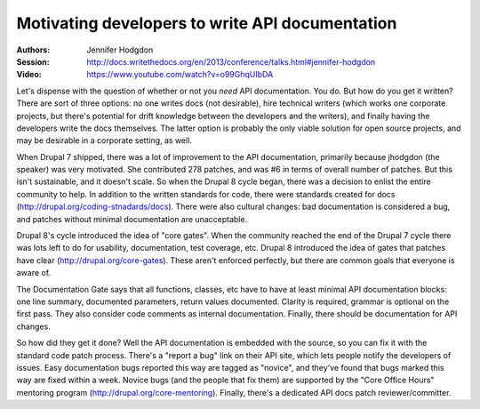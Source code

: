 Motivating developers to write API documentation
================================================

:Authors: Jennifer Hodgdon
:Session: http://docs.writethedocs.org/en/2013/conference/talks.html#jennifer-hodgdon
:Video: https://www.youtube.com/watch?v=o99GhqUIbDA

Let's dispense with the question of whether or not you *need* API
documentation. You do. But how do you get it written? There are sort
of three options: no one writes docs (not desirable), hire technical
writers (which works one corporate projects, but there's potential for
drift knowledge between the developers and the writers), and finally
having the developers write the docs themselves. The latter option is
probably the only viable solution for open source projects, and may be
desirable in a corporate setting, as well.

When Drupal 7 shipped, there was a lot of improvement to the API
documentation, primarily because jhodgdon (the speaker) was very
motivated. She contributed 278 patches, and was #6 in terms of overall
number of patches. But this isn't sustainable, and it doesn't scale.
So when the Drupal 8 cycle began, there was a decision to enlist the
entire community to help. In addition to the written standards for
code, there were standards created for docs
(http://drupal.org/coding-stnadards/docs). There were also cultural
changes: bad documentation is considered a bug, and patches without
minimal documentation are unacceptable.

Drupal 8's cycle introduced the idea of "core gates". When the
community reached the end of the Drupal 7 cycle there was lots left to
do for usability, documentation, test coverage, etc. Drupal 8
introduced the idea of gates that patches have clear
(http://drupal.org/core-gates). These aren't enforced perfectly, but
there are common goals that everyone is aware of.

The Documentation Gate says that all functions, classes, etc have to
have at least minimal API documentation blocks: one line summary,
documented parameters, return values documented. Clarity is required,
grammar is optional on the first pass. They also consider code
comments as internal documentation. Finally, there should be
documentation for API changes.

So how did they get it done? Well the API documentation is embedded
with the source, so you can fix it with the standard code patch
process. There's a "report a bug" link on their API site, which lets
people notify the developers of issues. Easy documentation bugs
reported this way are tagged as "novice", and they've found that bugs
marked this way are fixed within a week. Novice bugs (and the people
that fix them) are supported by the "Core Office Hours" mentoring
program (http://drupal.org/core-mentoring). Finally, there's a
dedicated API docs patch reviewer/committer.
